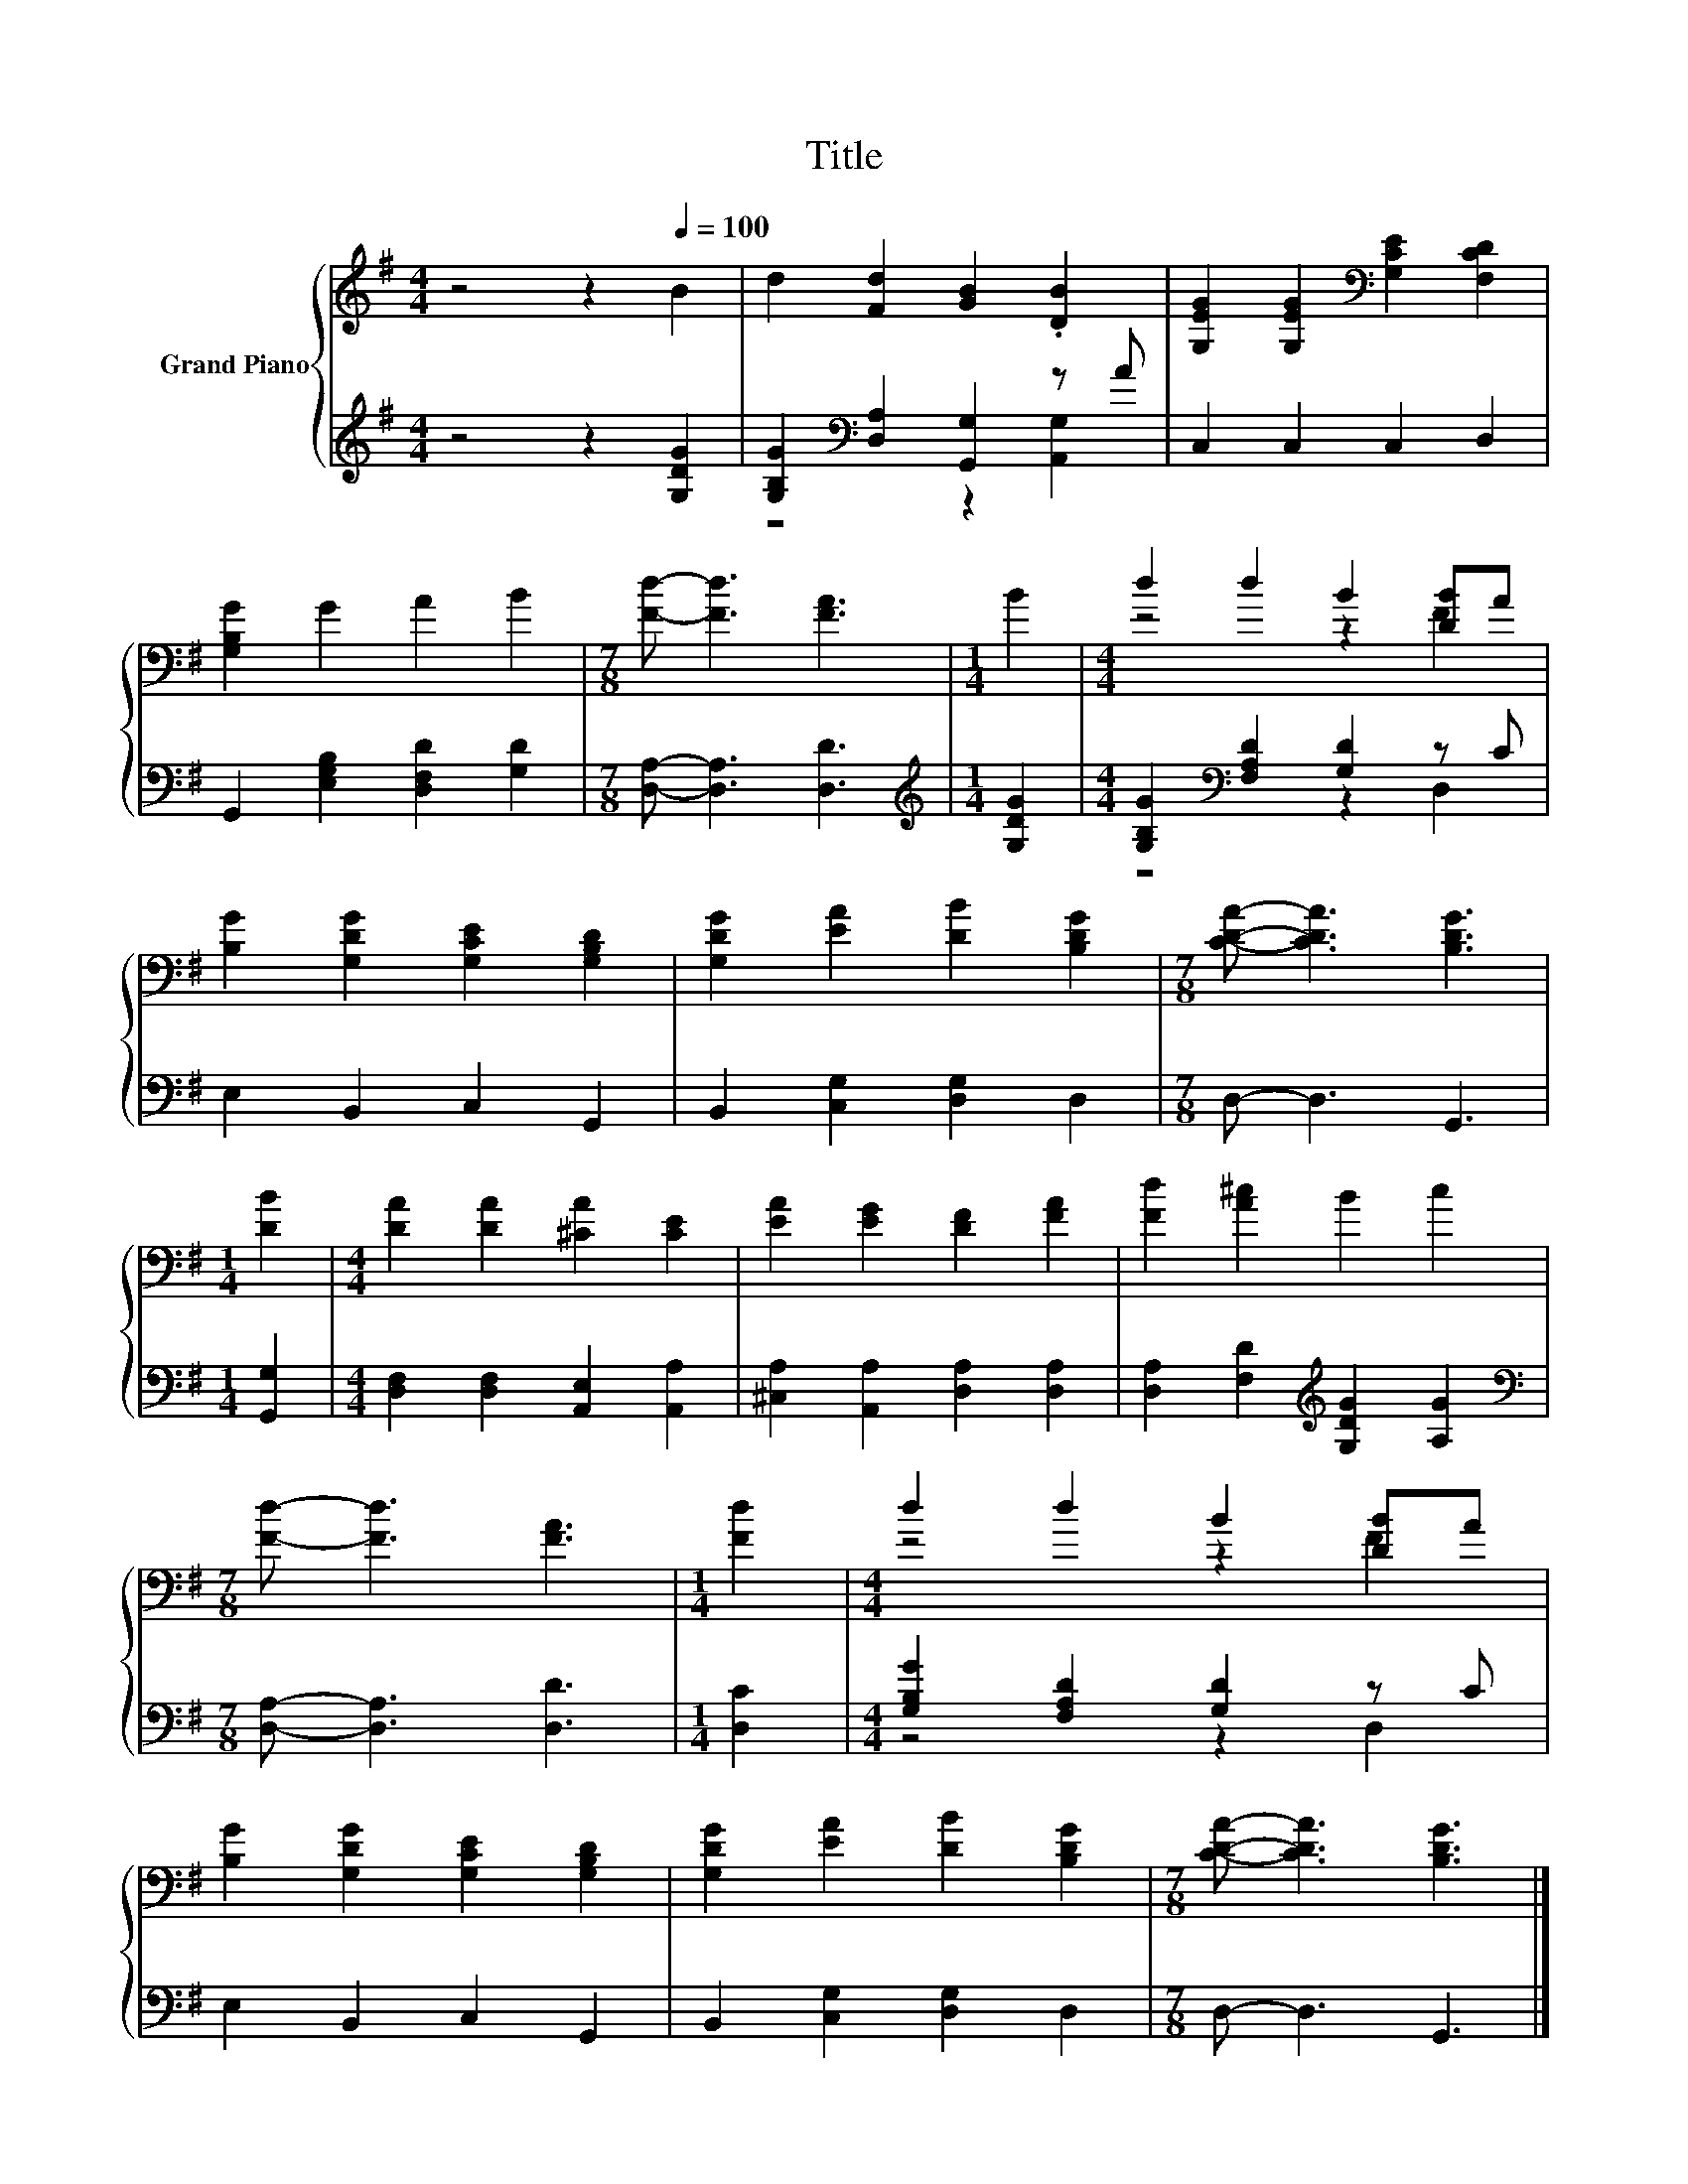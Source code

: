 X:1
T:Title
%%score { ( 1 4 ) | ( 2 3 ) }
L:1/8
M:4/4
K:G
V:1 treble nm="Grand Piano"
V:4 treble 
V:2 treble 
V:3 treble 
V:1
 z4 z2[Q:1/4=100] B2 | d2 [Fd]2 [GB]2 .[DB]2 | [G,EG]2 [G,EG]2[K:bass] [G,CE]2 [F,CD]2 | %3
 [G,B,G]2 G2 A2 B2 |[M:7/8] [Fd]- [Fd]3 [FA]3 |[M:1/4] B2 |[M:4/4] d2 d2 B2 [DB]A | %7
 [B,G]2 [G,DG]2 [G,CE]2 [G,B,D]2 | [G,DG]2 [EA]2 [DB]2 [B,DG]2 |[M:7/8] [CDA]- [CDA]3 [B,DG]3 | %10
[M:1/4] [DB]2 |[M:4/4] [DA]2 [DA]2 [^CA]2 [CE]2 | [EA]2 [EG]2 [DF]2 [FA]2 | [Fd]2 [A^c]2 B2 c2 | %14
[M:7/8] [Fd]- [Fd]3 [FA]3 |[M:1/4] [Fd]2 |[M:4/4] d2 d2 B2 [DB]A | %17
 [B,G]2 [G,DG]2 [G,CE]2 [G,B,D]2 | [G,DG]2 [EA]2 [DB]2 [B,DG]2 |[M:7/8] [CDA]- [CDA]3 [B,DG]3 |] %20
V:2
 z4 z2 [G,DG]2 | [G,B,G]2[K:bass] [D,A,]2 [G,,G,]2 z A | C,2 C,2 C,2 D,2 | %3
 G,,2 [E,G,B,]2 [D,F,D]2 [G,D]2 |[M:7/8] [D,A,]- [D,A,]3 [D,D]3 |[M:1/4][K:treble] [G,DG]2 | %6
[M:4/4] [G,B,G]2[K:bass] [F,A,D]2 [G,D]2 z C | E,2 B,,2 C,2 G,,2 | B,,2 [C,G,]2 [D,G,]2 D,2 | %9
[M:7/8] D,- D,3 G,,3 |[M:1/4] [G,,G,]2 |[M:4/4] [D,F,]2 [D,F,]2 [A,,E,]2 [A,,A,]2 | %12
 [^C,A,]2 [A,,A,]2 [D,A,]2 [D,A,]2 | [D,A,]2 [F,D]2[K:treble] [G,DG]2 [A,G]2 | %14
[M:7/8][K:bass] [D,A,]- [D,A,]3 [D,D]3 |[M:1/4] [D,C]2 |[M:4/4] [G,B,G]2 [F,A,D]2 [G,D]2 z C | %17
 E,2 B,,2 C,2 G,,2 | B,,2 [C,G,]2 [D,G,]2 D,2 |[M:7/8] D,- D,3 G,,3 |] %20
V:3
 x8 | z4[K:bass] z2 [A,,G,]2 | x8 | x8 |[M:7/8] x7 |[M:1/4][K:treble] x2 | %6
[M:4/4] z4[K:bass] z2 D,2 | x8 | x8 |[M:7/8] x7 |[M:1/4] x2 |[M:4/4] x8 | x8 | x4[K:treble] x4 | %14
[M:7/8][K:bass] x7 |[M:1/4] x2 |[M:4/4] z4 z2 D,2 | x8 | x8 |[M:7/8] x7 |] %20
V:4
 x8 | x8 | x4[K:bass] x4 | x8 |[M:7/8] x7 |[M:1/4] x2 |[M:4/4] z4 z2 F2 | x8 | x8 |[M:7/8] x7 | %10
[M:1/4] x2 |[M:4/4] x8 | x8 | x8 |[M:7/8] x7 |[M:1/4] x2 |[M:4/4] z4 z2 F2 | x8 | x8 |[M:7/8] x7 |] %20

